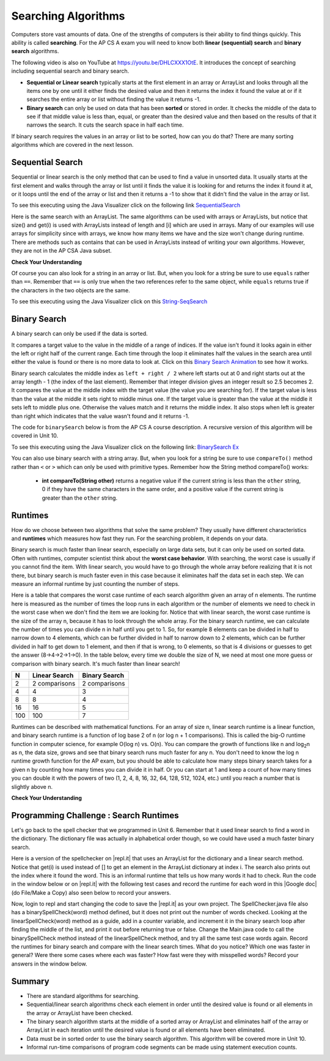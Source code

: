 .. qnum::
   :prefix: 7-5-
   :start: 1

.. |CodingEx| image:: ../../_static/codingExercise.png
    :width: 30px
    :align: middle
    :alt: coding exercise
    
    
.. |Exercise| image:: ../../_static/exercise.png
    :width: 35
    :align: middle
    :alt: exercise
    
    
.. |Groupwork| image:: ../../_static/groupwork.png
    :width: 35
    :align: middle
    :alt: groupwork
    
.. raw:: html

    <style>    td { text-align: left; } </style>

Searching Algorithms
======================

..	index::
	single: sequential search
	single: binary search
	single: recursion
	pair: search; sequential
	pair: search; binary

Computers store vast amounts of data. One of the strengths of computers is their ability to find things quickly.  This ability is called **searching**.  For the AP CS A exam you will need to know both **linear (sequential) search** and **binary search** algorithms.

.. the video is Searching.mov

The following video is also on YouTube at https://youtu.be/DHLCXXX1OtE.  It introduces the concept of searching including sequential search and binary search.

.. youtube:: DHLCXXX1OtE
    :width: 800
    :align: center


* **Sequential or Linear search** typically starts at the first element in an array or ArrayList and looks through all the items one by one until it either finds the desired value and then it returns the index it found the value at or if it searches the entire array or list without finding the value it returns -1.
* **Binary search** can only be used on data that has been **sorted** or stored in order.  It checks the middle of the data to see if that middle value is less than, equal, or greater than the desired value and then based on the results of that it narrows the search. It cuts the search space in half each time.



If binary search requires the values in an array or list to be sorted, how can you do that?  There are many sorting algorithms which are covered in the next lesson. 


Sequential Search
------------------

..	index::
	single: sequential search
	single: linear search
	pair: search; sequential
	pair: search; linear

Sequential or linear search is the only method that can be used to find a value in unsorted data. It usually starts at the first element and walks through the array or list until it finds the value it is looking for and returns the index it found it at, or it loops until the end of the array or list and then it returns a -1 to show that it didn't find the value in the array or list.



.. activecode:: seqSearch
  :language: java

  The code for ``sequentialSearch`` for arrays below is from a previous AP CS A course description.
  ~~~
  public class ArraySearcher
  {

     /** Finds the index of a value in an array of integers.
       * @param elements an array containing the items to be searched.
       * @param target the item to be found in elements.
       * @return an index of target in elements if found; -1 otherwise.
       */
     public static int sequentialSearch(int[] elements, int target)
     {
       for (int j = 0; j < elements.length; j++)
       {
         if (elements[j] == target)
         {
           return j;
         }
       }
       return -1;
     }

     public static void main(String[] args)
     {
       int[] numArray = {3, -2, 9, 38, -23};
       System.out.println("Tests of sequentialSearch");
       System.out.println(sequentialSearch(numArray,3));
       System.out.println(sequentialSearch(numArray,9));
       System.out.println(sequentialSearch(numArray,-23));
       System.out.println(sequentialSearch(numArray,99));
     }

  }

To see this executing using the Java Visualizer click on the following link `SequentialSearch <http://cscircles.cemc.uwaterloo.ca/java_visualize/#code=public+class+ArraySearcher%0A%7B%0A++%0A++/**+Finds+the+index+of+a+value+in+an+array+of+integers.%0A++++*+%40param+elements+an+array+containing+the+items+to+be+searched.+%0A++++*+%40param+target+the+item+to+be+found+in+elements.+%0A++++*+%40return+an+index+of+target+in+elements+if+found%3B+-1+otherwise.+%0A++++*/%0A++public+static+int+sequentialSearch(int%5B%5D+elements,+int+target)+%0A++%7B+%0A++++for+(int+j+%3D+0%3B+j+%3C+elements.length%3B+j%2B%2B)+%0A++++%7B+%0A++++++if+(elements%5Bj%5D+%3D%3D+target)+%0A++++++%7B+%0A++++++++return+j%3B+%0A++++++%7D+%0A++++%7D+%0A++++return+-1%3B+%0A++%7D%0A++%0A++public+static+void+main(String%5B%5D+args)%0A++%7B%0A++++int%5B%5D+numArray+%3D+%7B3,+-2,+9,+38,+-23%7D%3B%0A++++System.out.println(%22Tests+of+sequentialSearch%22)%3B%0A++++System.out.println(sequentialSearch(numArray,3))%3B%0A++++System.out.println(sequentialSearch(numArray,9))%3B%0A++++System.out.println(sequentialSearch(numArray,-23))%3B%0A++++System.out.println(sequentialSearch(numArray,99))%3B%0A++%7D%0A++%0A%7D&mode=display&curInstr=3>`_

Here is the same search with an ArrayList. The same algorithms can be used with arrays or ArrayLists, but notice that size() and get(i) is used with ArrayLists instead of length and [i] which are used in arrays. Many of our examples will use arrays for simplicity since with arrays, we know how many items we have and the size won't change during runtime. There are methods such as contains that can be used in ArrayLists instead of writing your own algorithms. However, they are not in the AP CSA Java subset.

.. activecode:: seqSearchList
    :language: java

    Here is a linear search using ArrayLists. Notice that size() and get(i) is used with ArrayLists instead of length and [i] which are used in arrays.
    ~~~~
    import java.util.*;

    public class ArrayListSearcher
    {

      /** Finds the index of a value in an ArrayList of integers.
        * @param elements an array containing the items to be searched. 
        * @param target the item to be found in elements. 
        * @return an index of target in elements if found; -1 otherwise. 
        */
      public static int sequentialSearch(ArrayList<Integer> elements, int target) 
      { 
        for (int j = 0; j < elements.size(); j++) 
        { 
          if (elements.get(j) == target) 
          { 
            return j; 
          } 
        } 
        return -1; 
      }

      public static void main(String[] args)
      {
        ArrayList<Integer> numList = new ArrayList<Integer>();
        numList.add(3);
        numList.add(-2);
        numList.add(9);
        numList.add(38);
        numList.add(-23);
        System.out.println("Tests of sequentialSearch");
        System.out.println(sequentialSearch(numList,3));
        System.out.println(sequentialSearch(numList,9));
        System.out.println(sequentialSearch(numList,-23));
        System.out.println(sequentialSearch(numList,99));
      }

    }


|Exercise| **Check Your Understanding**

.. mchoice:: qss_1
   :answer_a: The value is the first one in the array
   :answer_b: The value is in the middle of the array
   :answer_c: The value is the last one in the array
   :answer_d: The value isn't in the array
   :correct: d
   :feedback_a: This would be true for the shortest execution. This would only take one execution of the loop.
   :feedback_b: Why would this be the longest execution?
   :feedback_c: There is one case that will take longer.
   :feedback_d: A sequential search loops through the elements of an array or list starting with the first and ending with the last and returns from the loop as soon as it finds the passed value. It has to check every value in the array when the value it is looking for is not in the array.

   Which will cause the *longest* execution of a sequential search looking for a value in an array of integers?

.. mchoice:: qss_2
   :answer_a: The value is the first one in the array
   :answer_b: The value is in the middle of the array
   :answer_c: The value is the last one in the array
   :answer_d: The value isn't in the array
   :correct: a
   :feedback_a: This would only take one execution of the loop.
   :feedback_b: Are you thinking of binary search?
   :feedback_c: This would be true if you were starting at the last element, but the algorithm in the course description starts with the first element.
   :feedback_d: This is true for the longest execution time, but we are looking for the shortest.

   Which will cause the *shortest* execution of a sequential search looking for a value in an array of integers?

Of course you can also look for a string in an array or list.  But, when you look for a string be sure to use ``equals`` rather than ``==``.  Remember that ``==`` is only true when the two references refer to the same object, while ``equals`` returns true if the characters in the two objects are the same.

.. activecode:: seqSearchStr
  :language: java

  Demonstration of a linear search for a String.
  ~~~~
  public class SearchTest
  {

     public static int sequentialSearch(String[] elements, String target)
     {
        for (int j = 0; j < elements.length; j++)
        {
           if (elements[j].equals(target))
           {
              return j;
           }
       }
       return -1;
     }

     public static void main(String[] args)
     {
        String[] arr1 = {"blue", "red", "purple", "green"};

        // test when the target is in the array
        int index = sequentialSearch(arr1,"red");
        System.out.println(index);

        // test when the target is not in the array
        index = sequentialSearch(arr1,"pink");
        System.out.println(index);
     }
  }

To see this executing using the Java Visualizer click on this `String-SeqSearch <http://cscircles.cemc.uwaterloo.ca/java_visualize/#code=++public+class+SearchTest%0A++%7B%0A%0A+++++public+static+int+sequentialSearch(String%5B%5D+elements,+String+target)%0A+++++%7B%0A++++++++for+(int+j+%3D+0%3B+j+%3C+elements.length%3B+j%2B%2B)%0A++++++++%7B%0A+++++++++++if+(elements%5Bj%5D.equals(target))%0A+++++++++++%7B%0A++++++++++++++return+j%3B%0A+++++++++++%7D+%0A+++++++%7D%0A+++++++return+-1%3B%0A+++++%7D%0A+++++%0A+++++public+static+void+main(String%5B%5D+args)%0A+++++%7B%0A++++++++String%5B%5D+arr1+%3D+%7B%22blue%22,+%22red%22,+%22purple%22,+%22green%22%7D%3B%0A++++++++%0A++++++++//+test+when+the+target+is+in+the+array%0A++++++++int+index+%3D+sequentialSearch(arr1,%22red%22)%3B%0A++++++++System.out.println(index)%3B%0A++++++++%0A++++++++//+test+when+the+target+is+not+in+the+array%0A++++++++index+%3D+sequentialSearch(arr1,%22pink%22)%3B%0A++++++++System.out.println(index)%3B%0A+++++%7D%0A++%7D&mode=display&curInstr=0>`_

Binary Search
--------------

..	index::
	single: binary search
	pair: search; binary

A binary search can only be used if the data is sorted.

It compares a target value to the value in the middle of a range of indices.  If the value isn't found it looks again in either the left or right half of the current range. Each time through the loop it eliminates half the values in the search area until either the value is found or there is no more data to look at.  Click on this `Binary Search Animation <http://cs.armstrong.edu/liang/animation/web/BinarySearch.html>`_ to see how it works.

Binary search calculates the middle index as ``left + right / 2`` where left starts out at 0 and right starts out at the array length - 1 (the index of the last element).   Remember that integer division gives an integer result so 2.5 becomes 2.  It compares the value at the middle index with the target value (the value you are searching for).  If the target value is less than the value at the middle it sets right to middle minus one.  If the target value is greater than the value at the middle it sets left to middle plus one. Otherwise the values match and it returns the middle index.    It also stops when left is greater than right which indicates that the value wasn't found and it returns -1.

The code for ``binarySearch`` below is from the AP CS A course description. A recursive version of this algorithm will be covered in Unit 10.

.. activecode:: binSearch
  :language: java

  Demonstration of iterative binary search.
  ~~~~
  public class SearchTest
  {
     public static int binarySearch(int[] elements, int target) {
        int left = 0;
        int right = elements.length - 1;
        while (left <= right)
        {
           int middle = (left + right) / 2;
           if (target < elements[middle])
           {
              right = middle - 1;
           }
           else if (target > elements[middle])
           {
              left = middle + 1;
           }
           else {
              return middle;
           }
         }
         return -1;
     }

     public static void main(String[] args)
     {
        int[] arr1 = {-20, 3, 15, 81, 432};

        // test when the target is in the middle
        int index = binarySearch(arr1,15);
        System.out.println(index);

        // test when the target is the first item in the array
        index = binarySearch(arr1,-20);
        System.out.println(index);

        // test when the target is in the array - last
        index = binarySearch(arr1,432);
        System.out.println(index);

        // test when the target is not in the array
        index = binarySearch(arr1,53);
        System.out.println(index);
     }
  }

To see this executing using the Java Visualizer click on the following link: `BinarySearch Ex <http://cscircles.cemc.uwaterloo.ca/java_visualize/#code=++public+class+SearchTest%0A++%7B%0A+++++%0A+++++/**+%0A++++++*+Find+the+index+of+a+value+in+an+array+of+integers+sorted+in+ascending+order.%0A++++++*+%40param+elements+an+array+containing+the+items+to+be+searched.+Precondition%3A+items+in+elements+are+sorted+in+ascending+order.%0A++++++*+%40param+target+the+item+to+be+found+in+elements.%0A++++++*+%40return+an+index+of+target+in+elements+if+target+found%3B%0A++++++*+-1+other+wise.%0A++++++*/%0A+++++public+static+int+binarySearch(int%5B%5D+elements,+int+target)+%7B%0A++++++++int+left+%3D+0%3B%0A++++++++int+right+%3D+elements.length+-+1%3B%0A++++++++while+(left+%3C%3D+right)+%0A++++++++%7B%0A+++++++++++int+middle+%3D+(left+%2B+right)+/+2%3B+%0A+++++++++++if+(target+%3C+elements%5Bmiddle%5D)%0A+++++++++++%7B%0A++++++++++++++right+%3D+middle+-+1%3B%0A+++++++++++%7D%0A+++++++++++else+if+(target+%3E+elements%5Bmiddle%5D)+%0A+++++++++++%7B%0A++++++++++++++left+%3D+middle+%2B+1%3B+%0A+++++++++++%7D%0A+++++++++++else+%7B%0A++++++++++++++return+middle%3B+%0A+++++++++++%7D%0A+++++++++%7D%0A+++++++++return+-1%3B%0A++++++%7D%0A++++++%0A++++++public+static+void+main(String%5B%5D+args)%0A++++++%7B%0A+++++++++int%5B%5D+arr1+%3D+%7B-20,+3,+15,+81,+432%7D%3B%0A++++++++%0A+++++++++//+test+when+the+target+is+in+the+array%0A+++++++++int+index+%3D+binarySearch(arr1,-20)%3B%0A+++++++++System.out.println(index)%3B%0A++++++++%0A+++++++++//+test+when+the+target+is+not+in+the+array%0A+++++++++index+%3D+binarySearch(arr1,53)%3B%0A+++++++++System.out.println(index)%3B%0A+++++++%7D%0A++%7D%0A&mode=display&curInstr=0>`_

You can also use binary search with a string array.  But, when you look for a string be sure to use ``compareTo()`` method rather than ``<`` or ``>`` which can only be used with primitive types.  Remember how the String method compareTo() works:

   -  **int compareTo(String other)** returns a negative value if the current string is less than the ``other`` string, 0 if they have the same characters in the same order, and a positive value if the current string is greater than the ``other`` string.

.. activecode:: binSearchStrings
  :language: java
  
  Demonstration of binary search with strings using compareTo.
  ~~~~
  public class BinSearchStrings
  {
     public static int binarySearch(String[] elements, String target) {
        int left = 0;
        int right = elements.length - 1;
        while (left <= right)
        {
           int middle = (left + right) / 2;
           if (target.compareTo(elements[middle]) < 0)
           {
              right = middle - 1;
           }
           else if (target.compareTo(elements[middle]) > 0)
           {
              left = middle + 1;
           }
           else {
              return middle;
           }
         }
         return -1;
     }

     public static void main(String[] args)
     {
        String[] arr1 = {"apple","banana","cherry","kiwi","melon"};

        // test when the target is in the middle
        int index = binarySearch(arr1,"cherry");
        System.out.println(index);

        // test when the target is the first item in the array
        index = binarySearch(arr1,"apple");
        System.out.println(index);

        // test when the target is in the array - last
        index = binarySearch(arr1,"melon");
        System.out.println(index);

        // test when the target is not in the array
        index = binarySearch(arr1,"pear");
        System.out.println(index);
     }
  }
  
Runtimes
--------

How do we choose between two algorithms that solve the same problem? They usually have different characteristics and **runtimes** which measures how fast they run. For the searching problem, it depends on your data. 

Binary search is much faster than linear search, especially on large data sets, but it can only be used on sorted data. Often with runtimes, computer scientist think about the **worst case behavior**. With searching, the worst case is usually if you cannot find the item. With linear search, you would have to go through the whole array before realizing that it is not there, but binary search is much faster even in this case because it eliminates half the data set in each step. We can measure an informal runtime by just counting the number of steps.

Here is a table that compares the worst case runtime of each search algorithm given an array of n elements. The runtime here is measured as the number of times the loop runs in each algorithm or the number of elements we need to check in the worst case when we don't find the item we are looking for. Notice that with linear search, the worst case runtime is the size of the array n, because it has to look through the whole array. For the binary search runtime, we can calculate the number of times you can divide n in half until you get to 1. So, for example 8 elements can be divided in half to narrow down to 4 elements, which can be further divided in half to narrow down to 2 elements, which can be further divided in half to get down to 1 element, and then if that is wrong, to 0 elements, so that is 4 divisions or guesses to get the answer (8->4->2->1->0). In the table below, every time we double the size of N, we need at most one more guess or comparison with binary search. It's much faster than linear search!

==== ============== ==============
N    Linear Search  Binary Search
==== ============== ==============
2    2 comparisons  2 comparisons
---- -------------- --------------
4    4              3
---- -------------- --------------
8    8              4
---- -------------- --------------
16   16             5
---- -------------- --------------
100  100            7
==== ============== ==============

Runtimes can be described with mathematical functions. For an array of size n, linear search runtime is a linear function, and binary search runtime is a function of log base 2 of n (or log n + 1 comparisons). This is called the big-O runtime function in computer science, for example O(log n) vs. O(n). You can compare the growth of functions like n and log\ :sub:`2`\ n as n, the data size, grows and see that binary search runs much faster for any n.  You don't need to know the log n runtime growth function for the AP exam, but you should be able to calculate how many steps binary search takes for a given n by counting how many times you can divide it in half. Or you can start at 1 and keep a count of how many times you can double it with the powers of two (1, 2, 4, 8, 16, 32, 64, 128, 512, 1024, etc.) until you reach a number that is slightly above n. 


|Exercise| **Check Your Understanding**

.. mchoice:: qbs_1
   :answer_a: The value is the first one in the array
   :answer_b: The value is in the middle of the array
   :answer_c: The value is the last one in the array
   :answer_d: The value isn't in the array
   :correct: b
   :feedback_a: This would be true for sequential search, not binary.
   :feedback_b: If the value is in the middle of the array the binary search will return after one iteration of the loop.
   :feedback_c: How would that be the shortest in a binary search?
   :feedback_d: This is true for the longest execution time, but we are looking for the shortest.

   Which will cause the *shortest* execution of a binary search looking for a value in an array of integers?

.. mchoice:: qbs_2
   :answer_a: I only
   :answer_b: I and II
   :answer_c: II only
   :answer_d: II and III
   :correct: c
   :feedback_a: You can use a binary search on any type of data that can be compared, but the data must be in order.
   :feedback_b: You can use a binary search on any type of data that can be compared.
   :feedback_c: The only requirement for using a Binary Search is that the values must be ordered.
   :feedback_d: The array can contain duplicate values.

   Which of the following conditions must be true in order to search for a value using binary search?

   .. code-block:: java

      I. The values in the array must be integers.
      II. The values in the array must be in sorted order.
      III. The array must not contain duplicate values.

.. mchoice:: qbs_3
   :answer_a: 2
   :answer_b: 1
   :answer_c: 3
   :correct: a
   :feedback_a: It will first compare with the value at index 2 and then index 4 and then return 4.
   :feedback_b: This would be true if we were looking for 23.
   :feedback_c: This would be true if we were looking for 31.

   How many times would the loop in the binary search run for an array  int[] arr = {2, 10, 23, 31, 55, 86} with binarySearch(arr,55)?

.. mchoice:: qbs_4
   :answer_a: approximately 15 times
   :answer_b: approximately 9 times
   :answer_c: 500 times
   :answer_d: 2 times
   :correct: b
   :feedback_a: How many times can you divide 500 in half?
   :feedback_b: You can divide 500 in half, 9 times, or you can observe that 2^9 = 512 which is slightly bigger than 500. 
   :feedback_c: How many times can you divide 500 in half?
   :feedback_d: How many times can you divide 500 in half?

   If you had an ordered array of size 500, what is the maximum number of iterations required to find an element with binary search?

|Groupwork| Programming Challenge : Search Runtimes
---------------------------------------------------



.. |repl.it| raw:: html

   <a href= "https://repl.it/@BerylHoffman/SpellCheckerArrayListSearches" style="text-decoration:underline" target="_blank">repl.it</a>

.. |Google doc| raw:: html

   <a href= "https://docs.google.com/document/d/1VrQf7wFIEIu7qfOg7FYUTeNWrdrRsPw4eJSdehhz4dM/edit?usp=sharing" style="text-decoration:underline" target="_blank" >Google document</a>
   
Let's go back to the spell checker that we programmed in Unit 6. Remember that it used linear search to find a word in the dictionary. The dictionary file was actually in alphabetical order though, so we could have used a much faster binary search. 

Here is a version of the spellchecker on |repl.it| that uses an ArrayList for the dictionary and a linear search method. Notice that get(i) is used instead of [] to get an element in the ArrayList dictionary at index i. The search also prints out the index where it found the word. This is an informal runtime that tells us how many words it had to check.  Run the code in the window below or on |repl.it| with the following test cases and record the runtime for each word in this |Google doc| (do File/Make a Copy) also seen below to record your answers. 

.. raw:: html

    <iframe height="400px" width="100%" src="https://docs.google.com/document/d/1VrQf7wFIEIu7qfOg7FYUTeNWrdrRsPw4eJSdehhz4dM/edit?usp=sharing&rm=minimal" style="max-width:90%; margin-left:5%" ></iframe>

   
.. raw:: html

    <iframe height="600px" width="100%" src="https://repl.it/@BerylHoffman/SpellCheckerArrayListSearches?lite=true" scrolling="no" style="max-width:90%; margin-left:5%"  frameborder="no" allowtransparency="true" allowfullscreen="true" sandbox="allow-forms allow-pointer-lock allow-popups allow-same-origin allow-scripts allow-modals"></iframe>

Now, login to repl and start changing the code to save the |repl.it|  as your own project. The SpellChecker.java file also has a binarySpellCheck(word) method defined, but it does not print out the number of words checked. Looking at the linearSpellCheck(word) method as a guide, add in a counter variable, and increment it in the binary search loop after finding the middle of the list, and print it out before returning true or false. Change the Main.java code to call the binarySpellCheck method instead of the linearSpellCheck method, and try all the same test case words again. Record the runtimes for binary search and compare with the linear search times. What do you notice? Which one was faster in general? Were there some cases where each was faster? How fast were they with misspelled words? Record your answers in the window below.



.. shortanswer:: challenge7-5-binary-search

   After you complete your code on repl, paste in a link (click on share) here. Also, write in your comparison of the linear vs. binary search runtimes based on your test cases. Were there any cases where one was faster than the other? How did each perform in the worst case when a word is misspelled?
   

Summary
---------

- There are standard algorithms for searching.

- Sequential/linear search algorithms check each element in order until the desired value is found or all elements in the array or ArrayList have been checked.

- The binary search algorithm starts at the middle of a sorted array or ArrayList and eliminates half of the array or ArrayList in each iteration until the desired value is found or all elements have been eliminated.

- Data must be in sorted order to use the binary search algorithm. This algorithm will be covered more in Unit 10.

- Informal run-time comparisons of program code segments can be made using statement execution counts.


